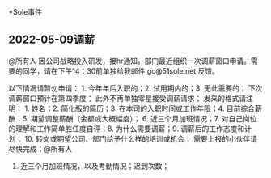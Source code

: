 *Sole事件
** 2022-05-09调薪
@所有人 因公司战略投入研发，接hr通知，部门最近组织一次调薪窗口申请。需要的同学，请在下午14：30前单独给我邮件 gc@51sole.net 反馈。

以下情况请暂勿申请： 1. 今年年后入职的；2. 试用期内的；3. 无此需要的；  下次调薪窗口预计在第四季度； 此外不再单独零星接受调薪请求；
发来的格式请注明： 1.  姓名；2. 简化版的简历；3. 在本司的入职时间或工作年限；4. 目前综合薪酬；5. 期望调整薪酬（金额或大概幅度）； 6. 近三个月加班情况；7. 对自己岗位的理解和工作简单胜任度自评；8. 为什么需要调薪；9. 调薪后的工作态度和计划； 10. 转岗或期望公司、部门给予什么样的培训或机会；       需要上报的小伙伴请尽快完成；@所有人
 6. 近三个月加班情况，以及考勤情况；迟到次数；
